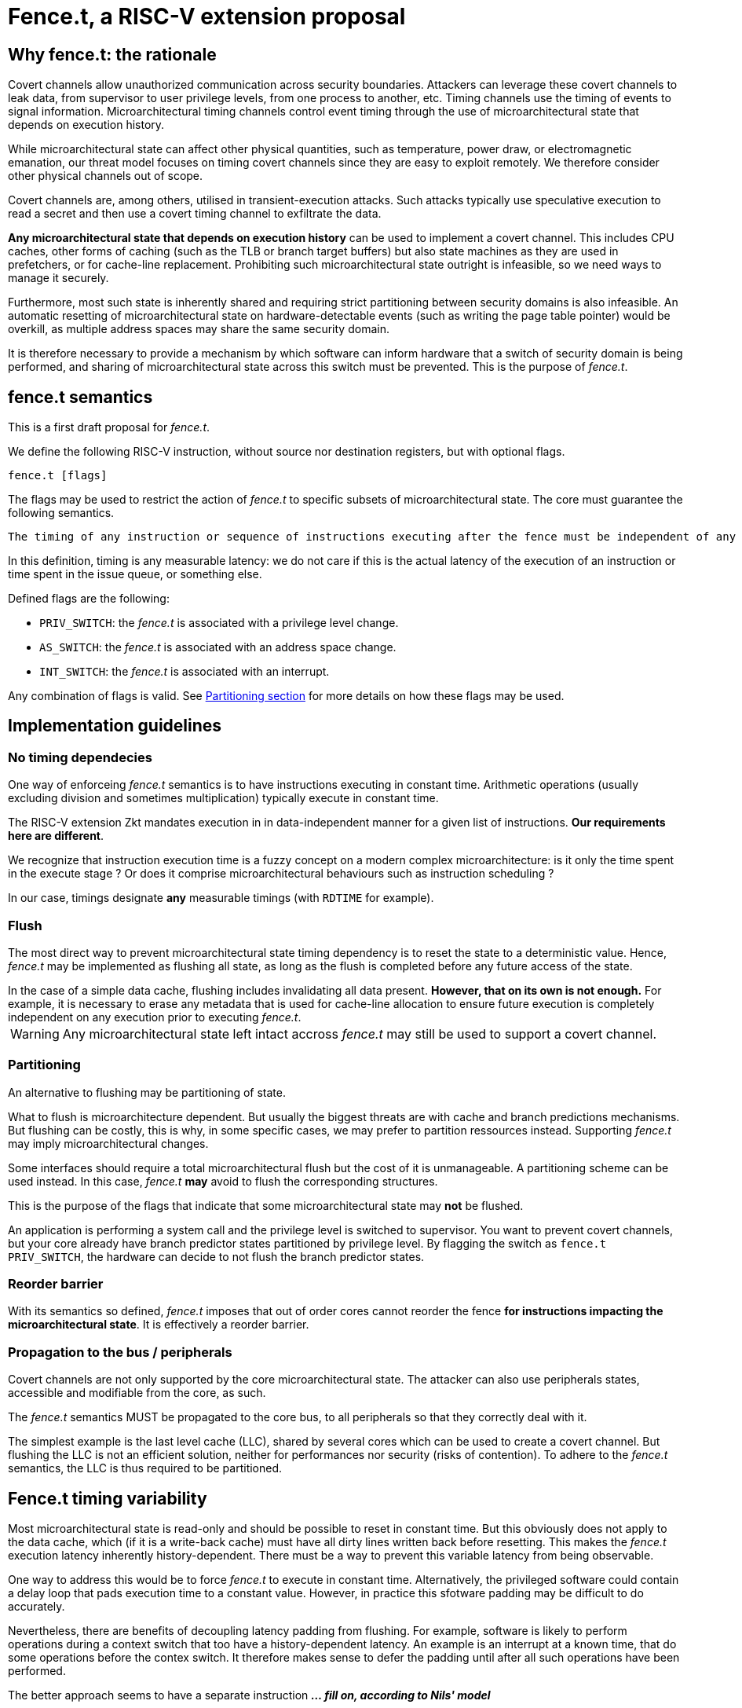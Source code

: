 = Fence.t, a RISC-V extension proposal

== Why fence.t: the rationale

Covert channels allow unauthorized communication across security boundaries.
Attackers can leverage these covert channels to leak data, from supervisor to user privilege levels, from one process to another, etc.
Timing channels use the timing of events to signal information.
Microarchitectural timing channels control event timing through the use of microarchitectural state that depends on execution history.

While microarchitectural state can affect other physical quantities, such as temperature, power draw, or electromagnetic emanation,
our threat model focuses on timing covert channels since they are easy to exploit remotely.
We therefore consider other physical channels out of scope.

Covert channels are, among others, utilised in transient-execution attacks.
Such attacks typically use speculative execution to read a secret and then use a covert timing channel to exfiltrate the data.

*Any microarchitectural state that depends on execution history* can be used to implement a covert channel. This includes CPU caches, other forms of caching (such as the TLB or branch target buffers) but also state machines as they are used in prefetchers, or for cache-line replacement. Prohibiting such microarchitectural state outright is infeasible, so we need ways to manage it securely.

Furthermore, most such state is inherently shared and requiring strict partitioning between security domains is also infeasible. An automatic resetting of microarchitectural state on hardware-detectable events (such as writing the page table pointer) would be overkill, as multiple address spaces may share the same security domain.

It is therefore necessary to provide a mechanism by which software can inform hardware that a switch of security domain is being performed, and sharing of microarchitectural state across this switch must be prevented.
This is the purpose of _fence.t_.

== fence.t semantics

This is a first draft proposal for _fence.t_.

We define the following RISC-V instruction, without source nor destination registers, but with optional flags.

[,asm]
----
fence.t [flags]
----

The flags may be used to restrict the action of _fence.t_ to specific subsets of microarchitectural state.
The core must guarantee the following semantics.

[literal]
The timing of any instruction or sequence of instructions executing after the fence must be independent of any microarchitectural state before the fence. The flags may exclude this requirement for some subsets of microarchitectural state.

In this definition, timing is any measurable latency: we do not care if this is the actual latency of the execution of an instruction or time spent in the issue queue, or something else.

Defined flags are the following:

- `PRIV_SWITCH`: the _fence.t_ is associated with a privilege level change.
- `AS_SWITCH`: the _fence.t_ is associated with an address space change.
- `INT_SWITCH`: the _fence.t_ is associated with an interrupt.

Any combination of flags is valid. See <<section-split,Partitioning section>> for more details on how these flags may be used.

== Implementation guidelines


=== No timing dependecies

One way of enforceing _fence.t_ semantics is to have instructions executing in constant time.
Arithmetic operations (usually excluding division and sometimes multiplication) typically execute in constant time.

The RISC-V extension Zkt mandates execution in in data-independent manner for a given list of instructions.
*Our requirements here are different*.

We recognize that instruction execution time is a fuzzy concept on a modern complex microarchitecture: is it only the time spent in the execute stage ? Or does it comprise microarchitectural behaviours such as instruction scheduling ?

In our case, timings designate *any* measurable timings (with `RDTIME` for example).

=== Flush

The most direct way to prevent microarchitectural state timing dependency is to reset the state to a deterministic value.
Hence, _fence.t_ may be implemented as flushing all state, as long as the flush is completed before any future access of the state.

[example]
In the case of a simple data cache, flushing includes invalidating all data present. *However, that on its own is not enough.* For example, it is necessary to erase any metadata that is used for cache-line allocation to ensure future execution is completely independent on any execution prior to executing _fence.t_.

WARNING: Any microarchitectural state left intact accross _fence.t_ may still be used to support a covert channel.

[[section-split]]
=== Partitioning

An alternative to flushing may be partitioning of state.

What to flush is microarchitecture dependent.
But usually the biggest threats are with cache and branch predictions mechanisms.
But flushing can be costly, this is why, in some specific cases, we may prefer to partition ressources instead.
Supporting _fence.t_ may imply microarchitectural changes.

Some interfaces should require a total microarchitectural flush but the cost of it is unmanageable. A partitioning scheme can be used instead.
In this case, _fence.t_ *may* avoid to flush the corresponding structures.

This is the purpose of the flags that indicate that some microarchitectural state may *not* be flushed.

[example]
An application is performing a system call and the privilege level is switched to supervisor.
You want to prevent covert channels, but your core already have branch predictor states partitioned by privilege level.
By flagging the switch as `fence.t PRIV_SWITCH`, the hardware can decide to not flush the branch predictor states.

=== Reorder barrier

With its semantics so defined, _fence.t_ imposes that out of order cores cannot reorder the fence *for instructions impacting the microarchitectural state*.
It is effectively a reorder barrier.

=== Propagation to the bus / peripherals

Covert channels are not only supported by the core microarchitectural state.
The attacker can also use peripherals states, accessible and modifiable from the core, as such.

The _fence.t_ semantics MUST be propagated to the core bus, to all peripherals so that they correctly deal with it.

[example]
The simplest example is the last level cache (LLC), shared by several cores which can be used to create a covert channel. But flushing the LLC is not an efficient solution, neither for performances nor security (risks of contention). To adhere to the _fence.t_ semantics, the LLC is thus required to be partitioned.

== Fence.t timing variability

Most microarchitectural state is read-only and should be possible to reset in constant time. But this obviously does not apply to the data cache, which (if it is a write-back cache) must have all dirty lines written back before resetting. This makes the _fence.t_ execution latency inherently history-dependent. There must be a way to prevent this variable latency from being observable.

One way to address this would be to force _fence.t_ to execute in constant time. Alternatively, the privileged software could contain a delay loop that pads execution time to a constant value. However, in practice this sfotware padding may be difficult to do accurately.

Nevertheless, there are benefits of decoupling latency padding from flushing. For example, software is likely to perform operations during a context switch that too have a history-dependent latency. An example is an interrupt at a known time, that do some operations before the contex switch.
It therefore makes sense to defer the padding until after all such operations have been performed.

The better approach seems to have a separate instruction *_... fill on, according to Nils' model_*
